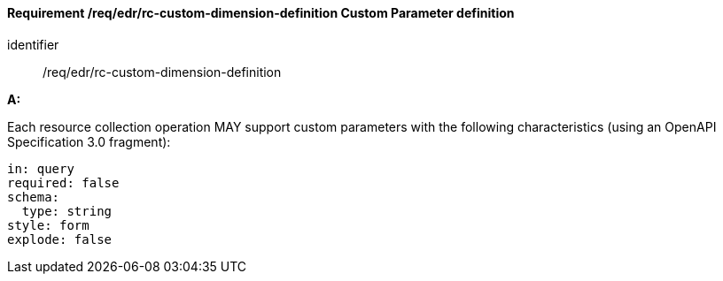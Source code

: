 [[req_edr_custom-dimension-definition]]
==== *Requirement /req/edr/rc-custom-dimension-definition* Custom Parameter definition

[requirement]
====
[%metadata]
identifier:: /req/edr/rc-custom-dimension-definition

*A:*

Each resource collection operation MAY support custom parameters with the following characteristics (using an OpenAPI Specification 3.0 fragment):


[source,YAML]
----

in: query
required: false
schema:
  type: string
style: form
explode: false
----
====

